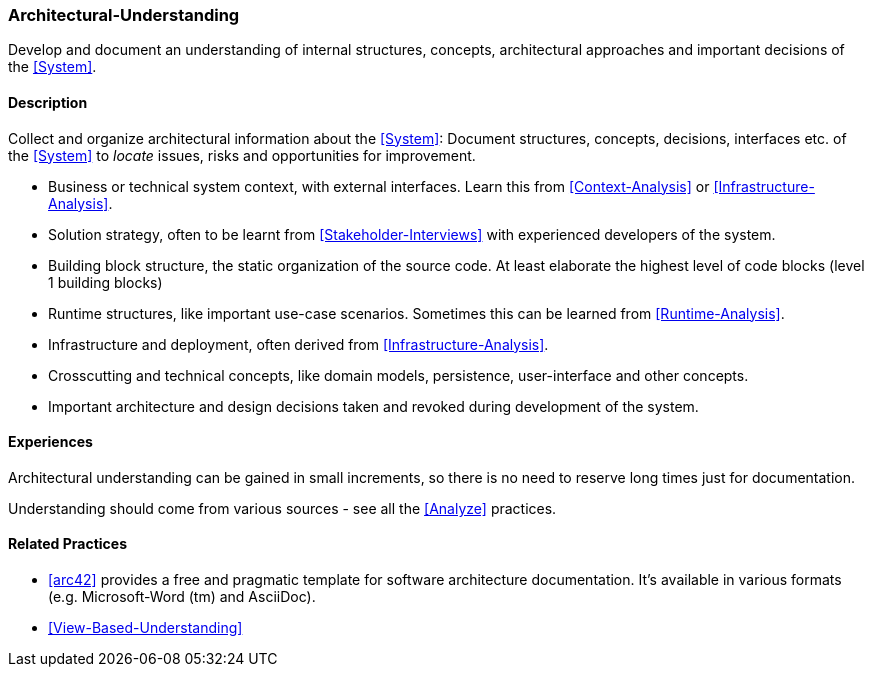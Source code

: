 [[Architectural-Understanding]]
=== [pattern]#Architectural-Understanding#

Develop and document an understanding of internal structures, concepts, architectural approaches  and important decisions of the <<System>>.


==== Description

Collect and organize architectural information about the <<System>>: 
Document structures, concepts, decisions, interfaces etc. of the <<System>>
to _locate_ issues, risks and opportunities for improvement.
 
* Business or technical system context, with external interfaces. Learn this
  from <<Context-Analysis>> or <<Infrastructure-Analysis>>.

* Solution strategy, often to be learnt from <<Stakeholder-Interviews>> with
  experienced developers of the system.

* Building block structure, the static organization of the source code. 
  At least elaborate the highest level of code blocks (level 1 building blocks)

* Runtime structures, like important use-case scenarios. Sometimes this can be
  learned from <<Runtime-Analysis>>.

* Infrastructure and deployment, often derived from <<Infrastructure-Analysis>>.

* Crosscutting and technical concepts, like domain models, persistence,
  user-interface and other concepts.

* Important architecture and design decisions taken and revoked during
  development of the system.


==== Experiences

Architectural understanding can be gained in small increments, so there is no
need to reserve long times just for documentation.

Understanding should come from various sources - see all the <<Analyze>> practices.


==== Related Practices

* <<arc42>> provides a free and pragmatic template for software architecture
  documentation. It's available in various formats (e.g. Microsoft-Word (tm) and 
  AsciiDoc).

* <<View-Based-Understanding>>
